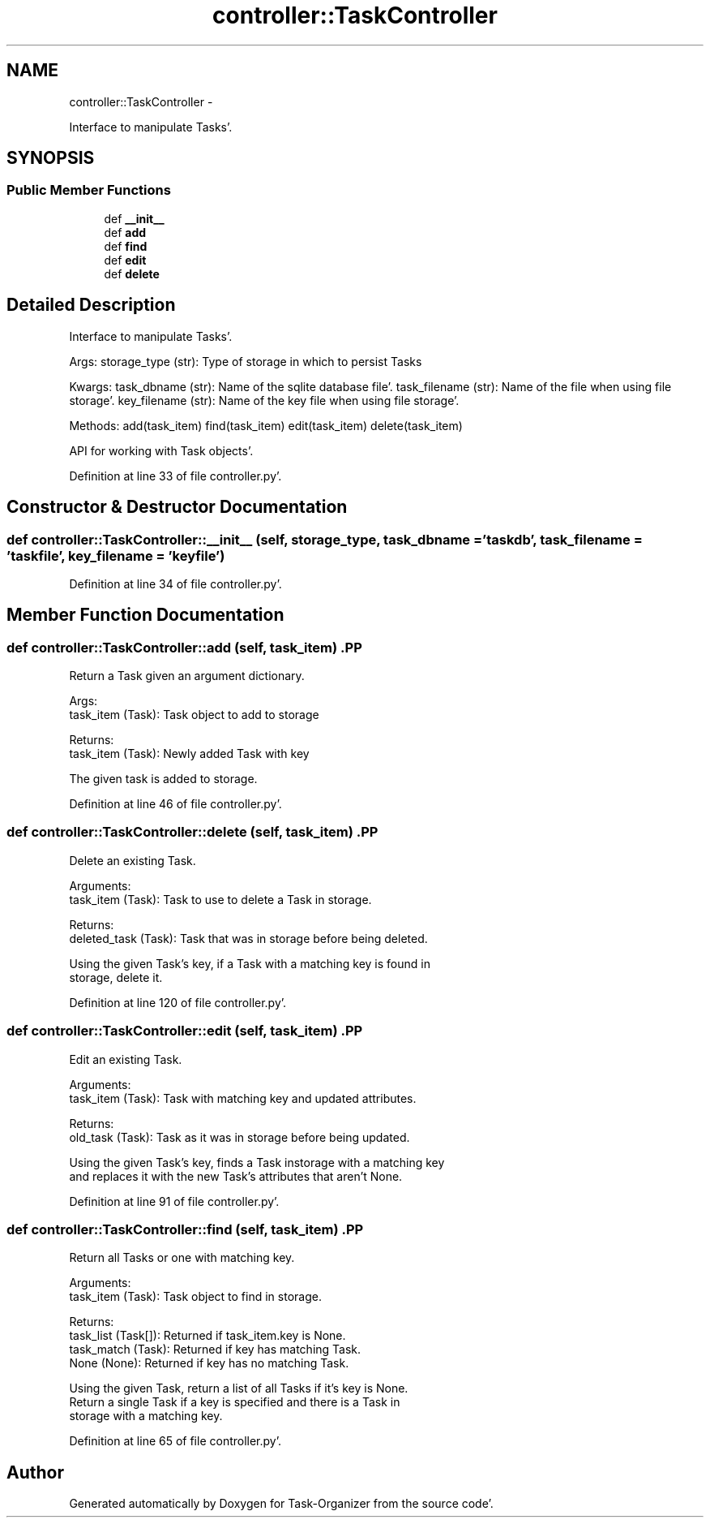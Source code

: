 .TH "controller::TaskController" 3 "Tue Sep 20 2011" "Task-Organizer" \" -*- nroff -*-
.ad l
.nh
.SH NAME
controller::TaskController \- 
.PP
Interface to manipulate Tasks'\&.  

.SH SYNOPSIS
.br
.PP
.SS "Public Member Functions"

.in +1c
.ti -1c
.RI "def \fB__init__\fP"
.br
.ti -1c
.RI "def \fBadd\fP"
.br
.ti -1c
.RI "def \fBfind\fP"
.br
.ti -1c
.RI "def \fBedit\fP"
.br
.ti -1c
.RI "def \fBdelete\fP"
.br
.in -1c
.SH "Detailed Description"
.PP 
Interface to manipulate Tasks'\&. 

Args: storage_type (str): Type of storage in which to persist Tasks
.PP
Kwargs: task_dbname (str): Name of the sqlite database file'\&. task_filename (str): Name of the file when using file storage'\&. key_filename (str): Name of the key file when using file storage'\&.
.PP
Methods: add(task_item) find(task_item) edit(task_item) delete(task_item)
.PP
API for working with Task objects'\&. 
.PP
Definition at line 33 of file controller\&.py'\&.
.SH "Constructor & Destructor Documentation"
.PP 
.SS "def controller::TaskController::__init__ (self, storage_type, task_dbname = \fC'taskdb'\fP, task_filename = \fC'taskfile'\fP, key_filename = \fC'keyfile'\fP)"
.PP
Definition at line 34 of file controller\&.py'\&.
.SH "Member Function Documentation"
.PP 
.SS "def controller::TaskController::add (self, task_item)".PP
.nf
Return a Task given an argument dictionary.

Args:
    task_item (Task): Task object to add to storage

Returns:
    task_item (Task): Newly added Task with key

The given task is added to storage.

.fi
.PP
 
.PP
Definition at line 46 of file controller\&.py'\&.
.SS "def controller::TaskController::delete (self, task_item)".PP
.nf
Delete an existing Task.

Arguments:
    task_item (Task): Task to use to delete a Task in storage.

Returns:
    deleted_task (Task): Task that was in storage before being deleted.

Using the given Task's key, if a Task with a matching key is found in
storage, delete it.

.fi
.PP
 
.PP
Definition at line 120 of file controller\&.py'\&.
.SS "def controller::TaskController::edit (self, task_item)".PP
.nf
Edit an existing Task.

Arguments:
    task_item (Task): Task with matching key and updated attributes.

Returns:
    old_task (Task): Task as it was in storage before being updated.

Using the given Task's key, finds a Task instorage with a matching key
and replaces it with the new Task's attributes that aren't None.

.fi
.PP
 
.PP
Definition at line 91 of file controller\&.py'\&.
.SS "def controller::TaskController::find (self, task_item)".PP
.nf
Return all Tasks or one with matching key.

Arguments:
    task_item (Task): Task object to find in storage.

Returns:
    task_list (Task[]): Returned if task_item.key is None.
    task_match (Task): Returned if key has matching Task.
    None (None): Returned if key has no matching Task.

Using the given Task, return a list of all Tasks if it's key is None.
Return a single Task if a key is specified and there is a Task in
storage with a matching key.

.fi
.PP
 
.PP
Definition at line 65 of file controller\&.py'\&.

.SH "Author"
.PP 
Generated automatically by Doxygen for Task-Organizer from the source code'\&.
